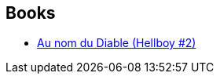 :jbake-type: post
:jbake-status: published
:jbake-title: Hellboy: Despierta al Demonio
:jbake-tags: serie
:jbake-date: 2011-12-14
:jbake-depth: ../../
:jbake-uri: goodreads/series/Hellboy__Despierta_al_Demonio.adoc
:jbake-source: https://www.goodreads.com/series/138507
:jbake-style: goodreads goodreads-serie no-index

## Books
* link:../books/9782847890747.html[Au nom du Diable (Hellboy #2)]
